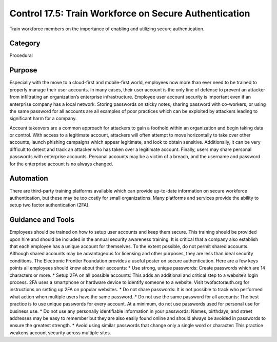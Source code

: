 Control 17.5: Train Workforce on Secure Authentication
=========================================================

Train workforce members on the importance of enabling and utilizing secure authentication. 

Category
________
Procedural 


Purpose
_______
Especially with the move to a cloud-first and mobile-first world, employees now more than ever need to be trained to properly manage their user accounts. In many cases, their user account is the only line of defense to prevent an attacker from infiltrating an organization’s enterprise infrastructure. Employee user account security is important even if an enterprise company has a local network. Storing passwords on sticky notes, sharing password with co-workers, or using the same password for all accounts are all examples of poor practices which can be exploited by attackers leading to significant harm for a company. 

Account takeovers are a common approach for attackers to gain a foothold within an organization and begin taking data or control. With access to a legitimate account, attackers will often attempt to move horizontally to take over other accounts, launch phishing campaigns which appear legitimate, and look to obtain sensitive. Additionally, it can be very difficult to detect and track an attacker who has taken over a legitimate account. Finally, users may share personal passwords with enterprise accounts. Personal accounts may be a victim of a breach, and the username and password for the enterprise account is no always changed.

Automation
__________

There are third-party training platforms available which can provide up-to-date information on secure workforce authentication, but these may be too costly for small organizations. Many platforms and services provide the ability to setup two factor authentication (2FA).

Guidance and Tools 
__________________

Employees should be trained on how to setup user accounts and keep them secure. This training should be provided upon hire and should be included in the annual security awareness training. It is critical that a company also establish that each employee has a unique account for themselves. To the extent possible, do not permit shared accounts. Although shared accounts may be advantageous for licensing and other purposes, they are less than ideal security conditions. The Electronic Frontier Foundation provides a useful poster on secure authentication. 
Here are a few keys points all employees should know about their accounts:
* Use strong, unique passwords: Create passwords which are 14 characters or more.
* Setup 2FA on all possible accounts: This adds an additional and critical step to a website’s login process. 2FA uses a smartphone or hardware device to identify someone to a website. Visit twofactorauth.org for instructions on setting up 2FA on popular websites. 
* Do not share passwords: It is not possible to track who performed what action when multiple users have the same password. 
* Do not use the same password for all accounts: The best practice is to use unique passwords for every account. At a minimum, do not use passwords used for personal use for business use. 
* Do not use any personally identifiable information in your passwords: Names, birthdays, and street addresses may be easy to remember but they are also easily found online and should always be avoided in passwords to ensure the greatest strength.
* Avoid using similar passwords that change only a single word or character: This practice weakens account security across multiple sites.
